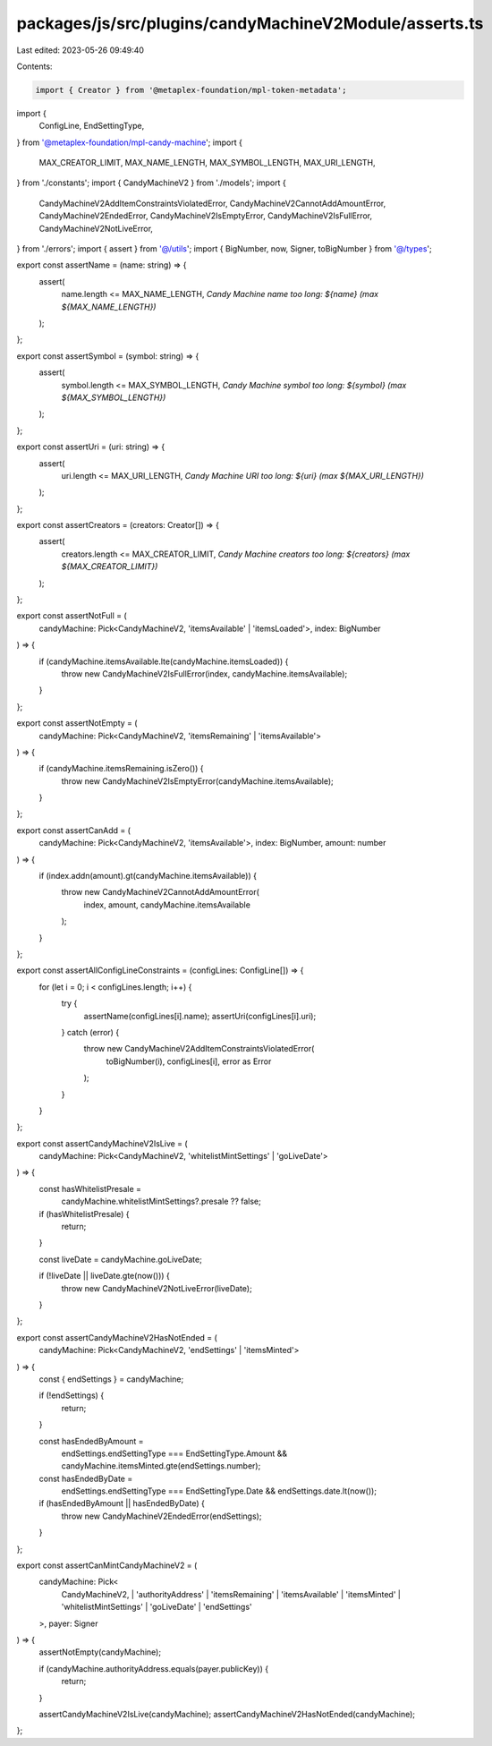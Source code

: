 packages/js/src/plugins/candyMachineV2Module/asserts.ts
=======================================================

Last edited: 2023-05-26 09:49:40

Contents:

.. code-block:: ts

    import { Creator } from '@metaplex-foundation/mpl-token-metadata';
import {
  ConfigLine,
  EndSettingType,
} from '@metaplex-foundation/mpl-candy-machine';
import {
  MAX_CREATOR_LIMIT,
  MAX_NAME_LENGTH,
  MAX_SYMBOL_LENGTH,
  MAX_URI_LENGTH,
} from './constants';
import { CandyMachineV2 } from './models';
import {
  CandyMachineV2AddItemConstraintsViolatedError,
  CandyMachineV2CannotAddAmountError,
  CandyMachineV2EndedError,
  CandyMachineV2IsEmptyError,
  CandyMachineV2IsFullError,
  CandyMachineV2NotLiveError,
} from './errors';
import { assert } from '@/utils';
import { BigNumber, now, Signer, toBigNumber } from '@/types';

export const assertName = (name: string) => {
  assert(
    name.length <= MAX_NAME_LENGTH,
    `Candy Machine name too long: ${name} (max ${MAX_NAME_LENGTH})`
  );
};

export const assertSymbol = (symbol: string) => {
  assert(
    symbol.length <= MAX_SYMBOL_LENGTH,
    `Candy Machine symbol too long: ${symbol} (max ${MAX_SYMBOL_LENGTH})`
  );
};

export const assertUri = (uri: string) => {
  assert(
    uri.length <= MAX_URI_LENGTH,
    `Candy Machine URI too long: ${uri} (max ${MAX_URI_LENGTH})`
  );
};

export const assertCreators = (creators: Creator[]) => {
  assert(
    creators.length <= MAX_CREATOR_LIMIT,
    `Candy Machine creators too long: ${creators} (max ${MAX_CREATOR_LIMIT})`
  );
};

export const assertNotFull = (
  candyMachine: Pick<CandyMachineV2, 'itemsAvailable' | 'itemsLoaded'>,
  index: BigNumber
) => {
  if (candyMachine.itemsAvailable.lte(candyMachine.itemsLoaded)) {
    throw new CandyMachineV2IsFullError(index, candyMachine.itemsAvailable);
  }
};

export const assertNotEmpty = (
  candyMachine: Pick<CandyMachineV2, 'itemsRemaining' | 'itemsAvailable'>
) => {
  if (candyMachine.itemsRemaining.isZero()) {
    throw new CandyMachineV2IsEmptyError(candyMachine.itemsAvailable);
  }
};

export const assertCanAdd = (
  candyMachine: Pick<CandyMachineV2, 'itemsAvailable'>,
  index: BigNumber,
  amount: number
) => {
  if (index.addn(amount).gt(candyMachine.itemsAvailable)) {
    throw new CandyMachineV2CannotAddAmountError(
      index,
      amount,
      candyMachine.itemsAvailable
    );
  }
};

export const assertAllConfigLineConstraints = (configLines: ConfigLine[]) => {
  for (let i = 0; i < configLines.length; i++) {
    try {
      assertName(configLines[i].name);
      assertUri(configLines[i].uri);
    } catch (error) {
      throw new CandyMachineV2AddItemConstraintsViolatedError(
        toBigNumber(i),
        configLines[i],
        error as Error
      );
    }
  }
};

export const assertCandyMachineV2IsLive = (
  candyMachine: Pick<CandyMachineV2, 'whitelistMintSettings' | 'goLiveDate'>
) => {
  const hasWhitelistPresale =
    candyMachine.whitelistMintSettings?.presale ?? false;

  if (hasWhitelistPresale) {
    return;
  }

  const liveDate = candyMachine.goLiveDate;

  if (!liveDate || liveDate.gte(now())) {
    throw new CandyMachineV2NotLiveError(liveDate);
  }
};

export const assertCandyMachineV2HasNotEnded = (
  candyMachine: Pick<CandyMachineV2, 'endSettings' | 'itemsMinted'>
) => {
  const { endSettings } = candyMachine;

  if (!endSettings) {
    return;
  }

  const hasEndedByAmount =
    endSettings.endSettingType === EndSettingType.Amount &&
    candyMachine.itemsMinted.gte(endSettings.number);
  const hasEndedByDate =
    endSettings.endSettingType === EndSettingType.Date &&
    endSettings.date.lt(now());

  if (hasEndedByAmount || hasEndedByDate) {
    throw new CandyMachineV2EndedError(endSettings);
  }
};

export const assertCanMintCandyMachineV2 = (
  candyMachine: Pick<
    CandyMachineV2,
    | 'authorityAddress'
    | 'itemsRemaining'
    | 'itemsAvailable'
    | 'itemsMinted'
    | 'whitelistMintSettings'
    | 'goLiveDate'
    | 'endSettings'
  >,
  payer: Signer
) => {
  assertNotEmpty(candyMachine);

  if (candyMachine.authorityAddress.equals(payer.publicKey)) {
    return;
  }

  assertCandyMachineV2IsLive(candyMachine);
  assertCandyMachineV2HasNotEnded(candyMachine);
};



